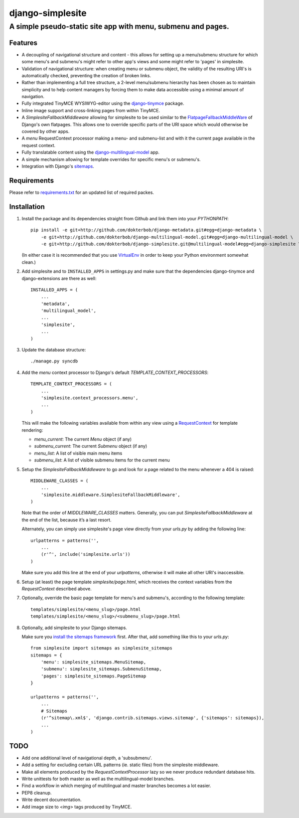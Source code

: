=================
django-simplesite
=================
A simple pseudo-static site app with menu, submenu and pages.
-------------------------------------------------------------

Features
========
* A decoupling of navigational structure and content - this allows for setting
  up a menu/submenu structure for which some menu's and submenu's might refer
  to other app's views and some might refer to 'pages' in simplesite.
* Validation of navigational structure: when creating menu or submenu object,
  the validity of the resulting URI's is automatically checked, preventing
  the creation of broken links.
* Rather than implementing a full tree structure, a 2-level menu/submenu
  hierarchy has been chosen as to maintain simplicity and to help content
  managers by forcing them to make data accessible using a minimal
  amount of navigation.
* Fully integrated TinyMCE WYSIWYG-editor using the `django-tinymce <http://code.google.com/p/django-tinymce/>`_ package.
* Inline image support and cross-linking pages from within TinyMCE.
* A `SimplesiteFallbackMiddleware` allowing for simplesite to be used
  similar to the `FlatpageFallbackMiddleWare <https://docs.djangoproject.com/en/1.3/ref/contrib/flatpages/#django.contrib.flatpages.middleware.FlatpageFallbackMiddleware>`_ of Django's own flatpages. This allows one to override specific parts of the URI space which would otherwise be covered by other apps.
* A `menu` RequestContext processor making a menu- and submenu-list and 
  with it the current page available in the request context.
* Fully translatable content using the `django-multilingual-model <https://github.com/dokterbob/django-multilingual-model>`_ app.
* A simple mechanism allowing for template overrides for specific menu's or
  submenu's.
* Integration with Django's `sitemaps <https://docs.djangoproject.com/en/dev/ref/contrib/sitemaps/>`_.


Requirements
============
Please refer to `requirements.txt <http://github.com/dokterbob/django-simplesite/blob/master/requirements.txt>`_ for an updated list of required packes.

Installation
============
#)  Install the package and its dependencies straight from Github and link
    them into your `PYTHONPATH`::

	pip install -e git+http://github.com/dokterbob/django-metadata.git#egg=django-metadata \
	    -e git+http://github.com/dokterbob/django-multilingual-model.git#egg=django-multilingual-model \
	    -e git+http://github.com/dokterbob/django-simplesite.git@multilingual-model#egg=django-simplesite \ 

    (In either case it is recommended that you use 
    `VirtualEnv <http://pypi.python.org/pypi/virtualenv>`_ in order to
    keep your Python environment somewhat clean.)

#)  Add simplesite and to ``INSTALLED_APPS`` in settings.py and make sure that
    the dependencies django-tinymce and django-extensions are there as well::

	INSTALLED_APPS = (
	    ...
	    'metadata',
	    'multilingual_model',
	    ...
	    'simplesite',
	    ...
	)

#)  Update the database structure::

	./manage.py syncdb 

#)  Add the `menu` context processor to Django's default
    `TEMPLATE_CONTEXT_PROCESSORS`::

	TEMPLATE_CONTEXT_PROCESSORS = (
	    ...
	    'simplesite.context_processors.menu',
	    ...
	)    

    This will make the following variables available from within
    any view using a `RequestContext <https://docs.djangoproject.com/en/dev/ref/templates/api/#subclassing-context-requestcontext>`_ for template rendering:

    * `menu_current`: The current `Menu` object (if any)
    * `submenu_current`: The current `Submenu` object (if any)
    * `menu_list`: A list of visible main menu items
    * `submenu_list`: A list of visible submenu items for the current menu


#)  Setup the `SimplesiteFallbackMiddleware` to go and look for a page related
    to the menu whenever a 404 is raised::

	MIDDLEWARE_CLASSES = (
	    ...
	    'simplesite.middleware.SimplesiteFallbackMiddleware',
	)

    Note that the order of `MIDDLEWARE_CLASSES` matters. Generally, you can
    put `SimplesiteFallbackMiddleware` at the end of the list, because it’s a    
    last resort.

    Alternately, you can simply use simplesite's page view directly from your
    `urls.py` by adding the following line::

	urlpatterns = patterns('',
	    ...
	    (r'^', include('simplesite.urls'))
	)

    Make sure you add this line at the end of your `urlpatterns`, otherwise it
    will make all other URI's inaccessible.

#)  Setup (at least) the page template `simplesite/page.html`, which receives
    the context variables from the `RequestContext` described above.

#)  Optionally, override the basic page template for menu's and submenu's,
    according to the following template::

	templates/simplesite/<menu_slug>/page.html
	templates/simplesite/<menu_slug>/<submenu_slug>/page.html

#)  Optionally, add simplesite to your Django sitemaps.

    Make sure you `install the sitemaps framework <https://docs.djangoproject.com/en/dev/ref/contrib/sitemaps/#installation>`_
    first. After that, add something like this to your `urls.py`::

	from simplesite import sitemaps as simplesite_sitemaps
	sitemaps = {
	    'menu': simplesite_sitemaps.MenuSitemap,
	    'submenu': simplesite_sitemaps.SubmenuSitemap,
	    'pages': simplesite_sitemaps.PageSitemap
	}
	
	urlpatterns = patterns('',
	    ...
	    # Sitemaps
	    (r'^sitemap\.xml$', 'django.contrib.sitemaps.views.sitemap', {'sitemaps': sitemaps}),
	    ...
	)

TODO
====
* Add one additional level of navigational depth, a 'subsubmenu'.
* Add a setting for excluding certain URL patterns (ie. static files)
  from the simplesite middleware.
* Make all elements produced by the `RequestContextProcessor` lazy so we never
  produce redundant database hits.
* Write unittests for both master as well as the multilingual-model branches.
* Find a workflow in which merging of multilingual and master branches becomes
  a lot easier.
* PEP8 cleanup.
* Write decent documentation.
* Add image size to `<img>` tags produced by TinyMCE.
